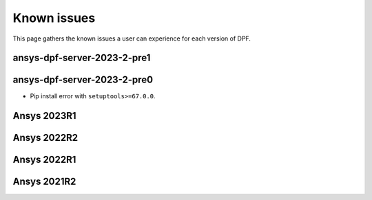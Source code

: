 .. _ref_kil:

============
Known issues
============

This page gathers the known issues a user can experience for each version of DPF.

.. vale off

ansys-dpf-server-2023-2-pre1
~~~~~~~~~~~~~~~~~~~~~~~~~~~~

.. vale on

.. vale off

ansys-dpf-server-2023-2-pre0
~~~~~~~~~~~~~~~~~~~~~~~~~~~~

.. vale on

- Pip install error with ``setuptools>=67.0.0``.

.. vale off

Ansys 2023R1
~~~~~~~~~~~~

.. vale on

.. vale off

Ansys 2022R2
~~~~~~~~~~~~

.. vale on

.. vale off

Ansys 2022R1
~~~~~~~~~~~~


Ansys 2021R2
~~~~~~~~~~~~

.. vale on
